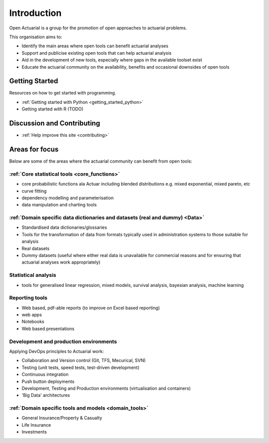 Introduction
============

Open Actuarial is a group for the promotion of open approaches to actuarial problems.

This organisation aims to:

- Identify the main areas where open tools can benefit actuarial analyses
- Support and publicise existing open tools that can help actuarial analysis
- Aid in the development of new tools, especially where gaps in the available toolset exist
- Educate the actuarial community on the availability, benefits and occasional downsides of open tools

Getting Started
---------------

Resources on how to get started with programming.

- :ref:`Getting started with Python <getting_started_python>`
- Getting started with R (TODO)

Discussion and Contributing
---------------------------

- :ref:`Help improve this site <contributing>`

Areas for focus
---------------

Below are some of the areas where the actuarial community can benefit from open tools:

:ref:`Core statistical tools <core_functions>`
^^^^^^^^^^^^^^^^^^^^^^^^^^^^^^^^^^^^^^^^^^^^^^

- core probabilistic functions ala Actuar including blended distributions e.g. mixed exponential, mixed pareto, etc
- curve fitting
- dependency modelling and parameterisation
- data manipulation and charting tools

:ref:`Domain specific data dictionaries and datasets (real and dummy) <Data>`
^^^^^^^^^^^^^^^^^^^^^^^^^^^^^^^^^^^^^^^^^^^^^^^^^^^^^^^^^^^^^^^^^^^^^^^^^^^^^

- Standardised data dictionaries/glossaries
- Tools for the transformation of data from formats typically used in administration systems to those suitable for analysis
- Real datasets
- Dummy datasets (useful where either real data is unavailable for commercial reasons and for ensuring that actuarial analyses work appropriately)

Statistical analysis
^^^^^^^^^^^^^^^^^^^^

- tools for generalised linear regression, mixed models, survival analysis, bayesian analysis, machine learning

Reporting tools
^^^^^^^^^^^^^^^

- Web based, pdf-able reports (to improve on Excel based reporting)
- web apps
- Notebooks
- Web based presentations

Development and production environments
^^^^^^^^^^^^^^^^^^^^^^^^^^^^^^^^^^^^^^^

Applying DevOps principles to Actuarial work:

- Collaboration and Version control (Git, TFS, Mecurical, SVN)
- Testing (unit tests, speed tests, test-driven development)
- Continuous integration
- Push button deployments
- Development, Testing and Production environments (virtualisation and containers)
- 'Big Data' architectures

:ref:`Domain specific tools and models <domain_tools>`
^^^^^^^^^^^^^^^^^^^^^^^^^^^^^^^^^^^^^^^^^^^^^^^^^^^^^^

- General Insurance/Property & Casualty
- Life Insurance
- Investments
